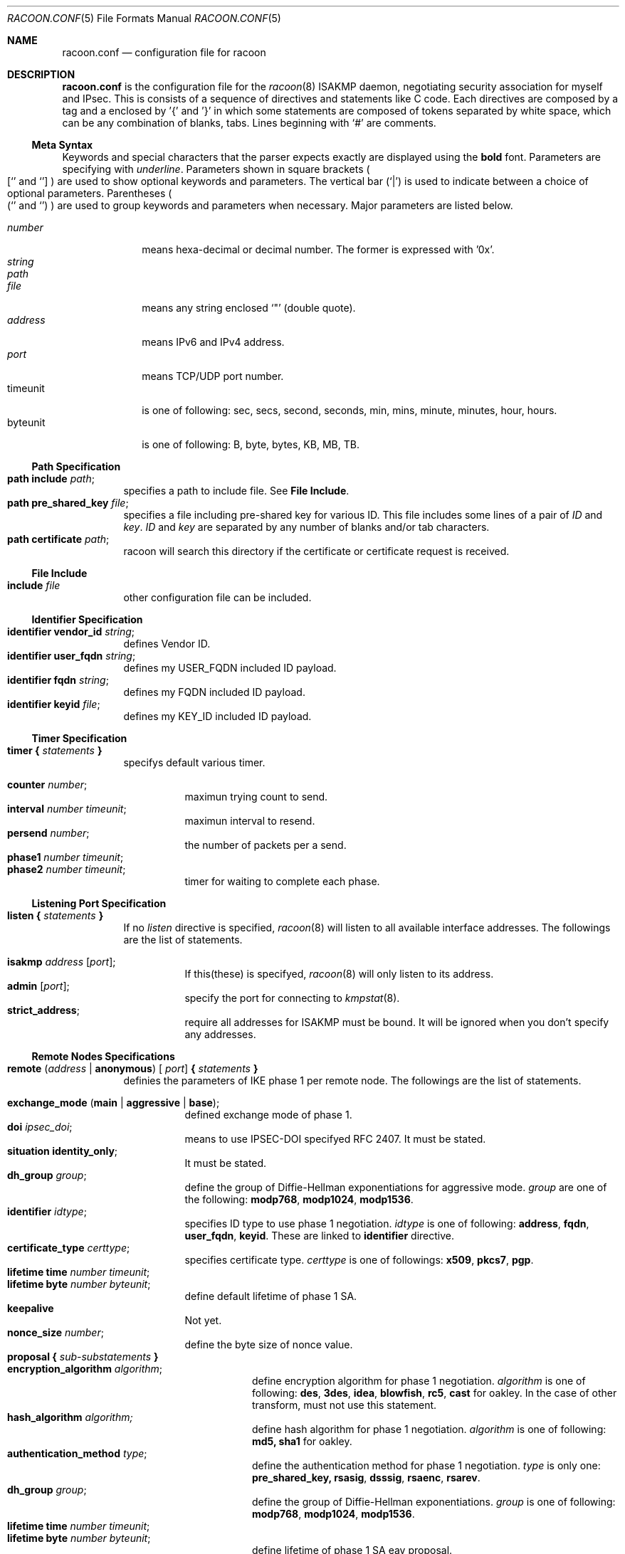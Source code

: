 .\" Copyright (C) 1995, 1996, 1997, and 1998 WIDE Project.
.\" All rights reserved.
.\" 
.\" Redistribution and use in source and binary forms, with or without
.\" modification, are permitted provided that the following conditions
.\" are met:
.\" 1. Redistributions of source code must retain the above copyright
.\"    notice, this list of conditions and the following disclaimer.
.\" 2. Redistributions in binary form must reproduce the above copyright
.\"    notice, this list of conditions and the following disclaimer in the
.\"    documentation and/or other materials provided with the distribution.
.\" 3. Neither the name of the project nor the names of its contributors
.\"    may be used to endorse or promote products derived from this software
.\"    without specific prior written permission.
.\" 
.\" THIS SOFTWARE IS PROVIDED BY THE PROJECT AND CONTRIBUTORS ``AS IS'' AND
.\" ANY EXPRESS OR IMPLIED WARRANTIES, INCLUDING, BUT NOT LIMITED TO, THE
.\" IMPLIED WARRANTIES OF MERCHANTABILITY AND FITNESS FOR A PARTICULAR PURPOSE
.\" ARE DISCLAIMED.  IN NO EVENT SHALL THE PROJECT OR CONTRIBUTORS BE LIABLE
.\" FOR ANY DIRECT, INDIRECT, INCIDENTAL, SPECIAL, EXEMPLARY, OR CONSEQUENTIAL
.\" DAMAGES (INCLUDING, BUT NOT LIMITED TO, PROCUREMENT OF SUBSTITUTE GOODS
.\" OR SERVICES; LOSS OF USE, DATA, OR PROFITS; OR BUSINESS INTERRUPTION)
.\" HOWEVER CAUSED AND ON ANY THEORY OF LIABILITY, WHETHER IN CONTRACT, STRICT
.\" LIABILITY, OR TORT (INCLUDING NEGLIGENCE OR OTHERWISE) ARISING IN ANY WAY
.\" OUT OF THE USE OF THIS SOFTWARE, EVEN IF ADVISED OF THE POSSIBILITY OF
.\" SUCH DAMAGE.
.Dd Aug 13, 1999
.Dt RACOON.CONF 5
.Os KAME
.\"
.Sh NAME
.Nm racoon.conf
.Nd configuration file for racoon
.\"
.\" .Sh SYNOPSIS
.\"
.Sh DESCRIPTION
.Nm
is the configuration file for the
.Xr racoon 8
ISAKMP daemon,
negotiating security association for myself and IPsec.
This is consists of a sequence of directives and statements like C code.
Each directives are composed by a tag and a enclosed by '{' and '}'
in which some statements are composed of tokens separated by white space,
which can be any combination of blanks, tabs.
Lines beginning with
.Ql #
are comments.
.\"
.Ss Meta Syntax
Keywords and special characters that the parser expects exactly are
displayed using the
.Ic bold
font.
Parameters are specifying with
.Ar underline .
Parameters shown in
square brackets
.Po
.Sq [
and
.Sq ]
.Pc
are used to show optional keywords and parameters.
The vertical bar
.Pq Sq \*(Ba
is used to indicate
between a choice of optional parameters.
Parentheses
.Po
.Sq (
and
.Sq )
.Pc
are used to group keywords and parameters when necessary.
Major parameters are listed below.
.Pp
.Bl -tag -width addressx -compact
.It Ar number
means hexa-decimal or decimal number.  The former is expressed with '0x'.
.It Ar string
.It Ar path
.It Ar file
means any string enclosed
.Sq \&"
.Pq double quote .
.It Ar address
means IPv6 and IPv4 address.
.It Ar port
means TCP/UDP port number.
.It timeunit
is one of following:
sec, secs, second, seconds, min, mins, minute, minutes, hour, hours.
.It byteunit
is one of following: B, byte, bytes, KB, MB, TB.
.El
.\"
.Ss Path Specification
.Bl -tag -width Ds -compact
.It Ic path include Ar path ;
specifies a path to include file.  See
.Ic File Include .
.It Ic path pre_shared_key Ar file ;
specifies a file including pre-shared key for various ID.
This file includes some lines of a pair of
.Ar ID
and
.Ar key .
.Ar ID
and
.Ar key
are separated by any number of blanks and/or tab characters.
.It Ic path certificate Ar path ;
racoon will search this directory if the certificate or certificate request
is received.
.El
.\"
.Ss File Include
.Bl -tag -width Ds -compact
.It Ic include Ar file
other configuration file can be included.
.El
.\"
.Ss Identifier Specification
.Bl -tag -width Ds -compact
.It Ic identifier Ic vendor_id Ar string ;
defines Vendor ID.
.It Ic identifier Ic user_fqdn Ar string ;
defines my USER_FQDN included ID payload.
.It Ic identifier Ic fqdn Ar string ;
defines my FQDN included ID payload.
.It Ic identifier Ic keyid Ar file ;
defines my KEY_ID included ID payload.
.El
.\"
.Ss Timer Specification
.Bl -tag -width Ds -compact
.It Ic timer { Ar statements Ic }
specifys default various timer.
.Pp
.Bl -tag -width Ds -compact
.It Ic counter Ar number ;
maximun trying count to send.
.It Ic interval Ar number Ar timeunit ;
maximun interval to resend.
.It Ic persend Ar number ;
the number of packets per a send.
.It Ic phase1 Ar number Ar timeunit ;
.It Ic phase2 Ar number Ar timeunit ;
timer for waiting to complete each phase.
.El
.El
.\"
.Ss Listening Port Specification
.Bl -tag -width Ds -compact
.It Ic listen { Ar statements Ic }
If no
.Ar listen
directive is specified,
.Xr racoon 8
will listen to all available interface addresses.
The followings are the list of statements.
.Pp
.Bl -tag -width Ds -compact
.It Ic isakmp Ar address [ Ar port ] ;
If this(these) is specifyed,
.Xr racoon 8
will only listen to its address.
.It Ic admin Ic [ Ar port ] ;
specify the port for connecting to
.Xr kmpstat 8 .
.It Ic strict_address ;
require all addresses for ISAKMP must be bound.
It will be ignored when you don't specify any addresses.
.El
.El
.\"
.Ss Remote Nodes Specifications 
.Bl -tag -width Ds -compact
.It Xo
.Ic remote ( Ar address \*(Ba Ic anonymous ) [
.Ar port ]
.Ic { Ar statements Ic }
.Xc
definies the parameters of IKE phase 1 per remote node.
The followings are the list of statements.
.Pp
.Bl -tag -width Ds -compact
.\"
.It Ic exchange_mode ( main \*(Ba aggressive \*(Ba base ) ;
defined exchange mode of phase 1.
.\"
.It Ic doi Ar ipsec_doi ;
means to use IPSEC-DOI specifyed RFC 2407.
It must be stated.
.\"
.It Ic situation Ic identity_only ;
It must be stated.
.\"
.It Ic dh_group Ar group ;
define the group of Diffie-Hellman exponentiations for aggressive mode.
.Ar group
are one of the following:
.Ic modp768 , modp1024 , modp1536 .
.\"
.It Ic identifier Ar idtype ;
specifies ID type to use phase 1 negotiation.
.Ar idtype
is one of following:
.Ic address , fqdn , user_fqdn , keyid .
These are linked to
.Ic identifier
directive.
.\"
.It Ic certificate_type Ar certtype ;
specifies certificate type.
.Ar certtype
is one of followings:
.Ic x509 , pkcs7 , pgp .
.\"
.It Ic lifetime time Ar number Ar timeunit ;
.It Ic lifetime byte Ar number Ar byteunit ;
define default lifetime of phase 1 SA.
.\"
.It Ic keepalive
Not yet.
.\"
.It Ic nonce_size Ar number ;
define the byte size of nonce value.
.\"
.It Xo
.Ic proposal { Ar sub-substatements Ic }
.Xc
.Bl -tag -width Ds -compact
.\"
.It Ic encryption_algorithm Ar algorithm ;
define encryption algorithm for phase 1 negotiation.
.Ar algorithm
is one of following:
.Ic des , 3des , idea , blowfish , rc5 , cast
for oakley.
In the case of other transform, must not use this statement.
.\"
.It Ic hash_algorithm Ar algorithm;
define hash algorithm for phase 1 negotiation.
.Ar algorithm
is one of following:
.Ic md5, sha1
for oakley.
.\"
.It Ic authentication_method Ar type ;
define the authentication method for phase 1 negotiation.
.Ar type
is only one:
.Ic pre_shared_key, rsasig , dsssig , rsaenc , rsarev .
.\"
.It Ic dh_group Ar group ;
define the group of Diffie-Hellman exponentiations.
.Ar group
is one of following:
.Ic modp768 , modp1024 , modp1536 .
.It Ic lifetime time Ar number Ar timeunit ;
.It Ic lifetime byte Ar number Ar byteunit ;
define lifetime of phase 1 SA eay proposal.
.El
.El
.El
.\"
.Ss Policy Specifications 
.Bl -tag -width Ds -compact
.It Xo
.Ic policy Ar address_range Ar direction Ar action
.Ic { Ar statements Ic }
.Xc
definies a action of matched packet.
.Ar address_range
is 
.Ar source_range Ar destination_range Ar protocol .
.Pp
.Bl -tag -width Ds -compact
.\"
.It Ic pfs_group Ar group ;
define the group of Diffie-Hellman exponentiations.
.Ar group
is one of following:
.Ic modp768 , modp1024 , modp1536 .
.\"
.It Xo
.Ic proposal
.Ic { Ar sub-substatements Ic }
.Xc
.Bl -tag -width Ds -compact
.\"
.It Xo
.Ic protocol Ar protocol
.Ic { Ar sub-substatements Ic }
.Xc
.Ar protocol
is one of followins:
.Ic esp , ah
or
.Ic ipcomp .
.Pp
.Ic esp
means
.Do
IP Encapsulating Security Payload
.Dc ,
RFC 2406.
.Ic ah
means
.Do
IP Authentication Header
.Dc ,
RFC 2402.
.Ic ipcomp
means
.Do
IP Payload Compression Protocol
.Dc ,
RFC 2393.
.Pp
.Bl -tag -width Ds -compact
.\"
.It Ic encryption_algorithm Ar algorithm ;
.Ic des , 3des , des_iv64 , des_iv32 ,
.Ic rc5 , rc4 , idea , 3idea ,
.Ic cast128 , blowfish , null_enc
for esp.
.\"
.It Ic authentication_algorithm Ar algorithm ;
.Ic hmac_md5, hmac_sha1, none
for esp and ah.
.\"
.It Ic level Ar level ;
.Ar level
is one of following:
.Ic use , require ;
.\"
.It Ic mode Ar mode ;
.Ar mode
is one of following:
.Ic tunnel , transport .
.Ic tunnel
must be with perr's address.
.\"
.It Ic lifetime Ar number Ar type ;
Ar type is one of followings: second or KB.
But in the case of oakley, KB is not supported now.
.El
.El
.El
.El
.\"
.Ss Static SA configuration
.Bl -tag -width Ds -compact
.It Ic static_sa Ar parameters
specifies static SA.  This
.Ar parameters
will be passed to
.Xr setkey 8 .
Not yet, but only define.
.El
.\"
.Ss Specifying log file
.Bl -tag -width Ds -compact
.It Ic log ( Ar number \*(Ba Ar level ) ;
define dump level.  It is debugging use.
.Ar is one of following:
.Ic info , notify , debug , debug2 , debug3 , debug4 .
.El
.\"
.Ss Specifying the way to pad
.Bl -tag -width Ds -compact
.It Ic padding { Ar statements Ic }
specifyed padding format.
The followings are the list of statements.
.Bl -tag -width Ds -compact
.It Ic maximum_length Ar number ;
.It Ic randomize (on \(ba off) ;
.It Ic restrict_check (on \(ba off) ;
.It Ic exclusive_tail (on \(ba off) ;
.El
.El
.\"
.Sh EXAMPLE
The following shows how remote directive should be configured.
.Bd -literal -offset
remote 172.168.2.2 [7000]
{
	exchange_mode main;

	# default doi is "ipsec_doi".
	doi ipsec_doi;

	# default situation is "identity_only".
	situation identity_only;

	# specify the identifier type
	# "address", "fqdn", "user_fqdn", "keyid"
	identifier user_fqdn;
	certificate_type pgp;

	# specify the bytes length of nonce.
	nonce_size 16;

	# means to do keep-a-live.  This should not be used in dial-up.
	keepalive;

	# default lifetime, will be copied into each proposals.
	lifetime time 10 min;	# sec,min,hour
	lifetime byte 5 MB;	# B,KB,GB

	proposal {
		encryption_algorithm 3des;
		hash_algorithm md5;
		authentication_method rsasig ;
	}
	proposal {
		encryption_algorithm 3des;
		hash_algorithm md5;
		authentication_method pre_shared_key ;

		# they can be defined explicitly.
		lifetime time 5 min;
		lifetime byte 2 MB;
	}
}
.Ed
.Pp
The following example shows how policy directives should be configured.
.Bd -literal -offset
# Fot example.
# 10.1.1.0/24                  10.2.2.0/24
#     --+--                      --+--
#       |                          |
#     +-+-+                      +-+-+
#     | A |==========//==========| B |
#     +---+                      +-+-+
#       172.168.1.1      172.168.2.2
# setting on gateway A:

policy 10.1.1.0/24 10.2.2.0/24 any inout ipsec
{
	# "pfs_group" specifies to require PFS, and defines a DH group number.
	# It is followed by either "modp768", "modp1024" or "modp1536".
	pfs_group modp768;

	# "proposal" defines proposal of IPsec-SA.

	# This proposal means IP2|ESP|IP1|ULP.
	proposal {
		# "lifetime" specifies two type of lifetime of SA.
		lifetime time 200 second;
		lifetime byte 5000 KB;

		# "protocol" defines some of trasnform.
		protocol esp {
			# "level" can be followed by either "require", "use" or
			# "default".  "default" is used if there is no "level".
			level require ;

			# "mode" can be followed by either "tunnel" or "use".
			# If tunnel mode is specified, peer's address must be
			# specifyed carefully.
			mode tunnel 172.168.2.2;

			# algorithm for ESP encryption
			encryption_algorithm 3des;
			# algorithm for ESP authentication
			authentication_algorithm hmac_sha1;
		}
	}

	# This proposal means IP2|AH|ESP|IP1|ULP.
	# The order of protocol is very important.  It means SA bundle or
	# nested SAs.
	proposal {
		# "lifetime" specifies some lifetime of SA.
		lifetime time 300 second;
		lifetime byte 10000 KB;

		protocol esp {
			level require ;
			mode tunnel 172.168.2.2;

			# algorithm for ESP encryption
			encryption_algorithm 3des;
		}

		# "ah" means AH.
		protocol ah {
			level require ;
			mode transport ;	# NOTE: not tunnel.

			# algorithm for AH
			authentication_algorithm hmac_sha1;
		}
	}
}
.Ed
.\"
.Sh SEE ALSO
.Xr kmpstat 8 ,
.Xr racoon 8
.\"
.Sh HISTORY
The
.Nm
configuration file first appeared in
.Dq YIPS
Yokogawa IPsec implementation.
.\"
.Sh BUGS
Some statements may not be implemented.
These will be worked in the future.

